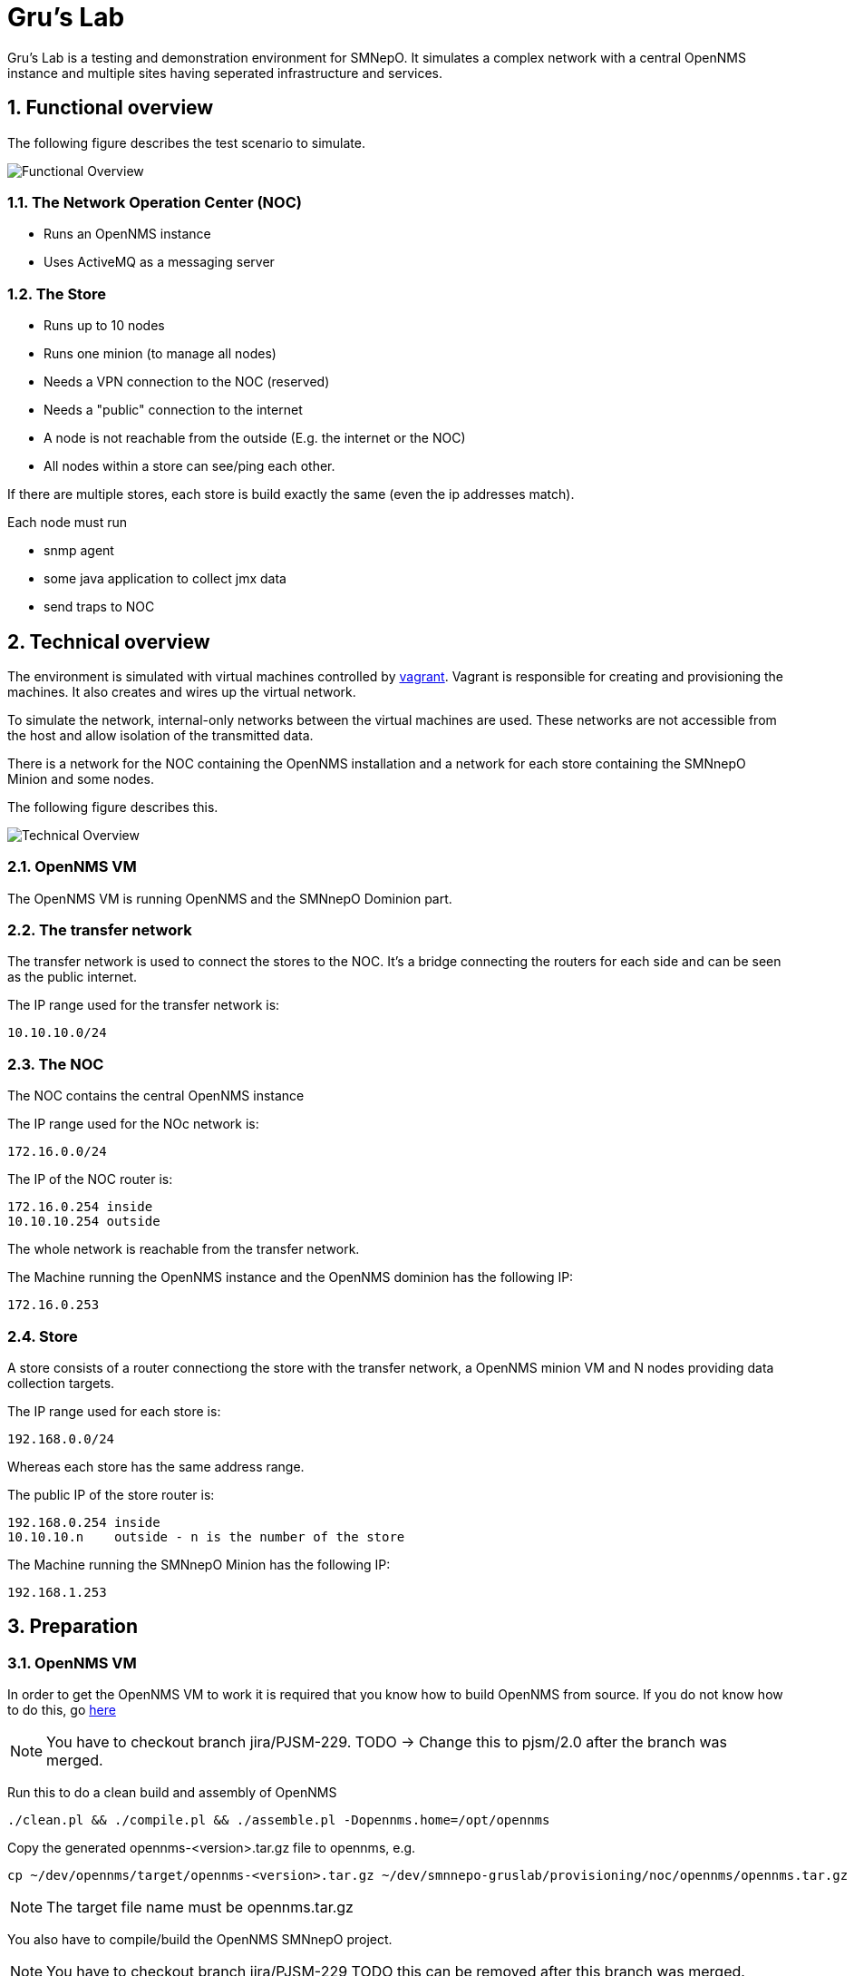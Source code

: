 = Gru's Lab
:ascii-ids:
:encoding: UTF-8
:icons: font
:numbered:

Gru's Lab is a testing and demonstration environment for +SMNepO+.
It simulates a complex network with a central +OpenNMS+ instance and multiple sites having seperated infrastructure and services.

== Functional overview
The following figure describes the test scenario to simulate.

image:images/overview.png[Functional Overview]

=== The Network Operation Center (NOC)
 * Runs an +OpenNMS+ instance
 * Uses +ActiveMQ+ as a messaging server

=== The Store
 * Runs up to 10 nodes
 * Runs one minion (to manage all nodes)
 * Needs a VPN connection to the NOC (reserved)
 * Needs a "public" connection to the internet
 * A node is not reachable from the outside (E.g. the internet or the NOC)
 * All nodes within a store can see/ping each other.

If there are multiple stores, each store is build exactly the same (even the ip addresses match).

Each node must run

  * snmp agent
  * some java application to collect jmx data
  * send traps to NOC

== Technical overview
The environment is simulated with virtual machines controlled by http://vagrantup.com[vagrant].
Vagrant is responsible for creating and provisioning the machines.
It also creates and wires up the virtual network.

To simulate the network, internal-only networks between the virtual machines are used.
These networks are not accessible from the host and allow isolation of the transmitted data.

There is a network for the NOC containing the +OpenNMS+ installation and a network
for each store containing the +SMNnepO Minion+ and some nodes.

The following figure describes this.

image:images/overview2.png[Technical Overview]

=== OpenNMS VM
The OpenNMS VM is running +OpenNMS+ and the +SMNnepO Dominion+ part.

=== The transfer network
The transfer network is used to connect the stores to the NOC. It's a bridge
connecting the routers for each side and can be seen as the public internet.

The IP range used for the transfer network is:

  10.10.10.0/24


=== The NOC
The NOC contains the central OpenNMS instance 

The IP range used for the NOc network is:

  172.16.0.0/24

The IP of the NOC router is:

  172.16.0.254 inside
  10.10.10.254 outside

The whole network is reachable from the transfer network.

The Machine running the OpenNMS instance and the OpenNMS dominion has the following IP:

  172.16.0.253


=== Store
A store consists of a router connectiong the store with the transfer network, a
OpenNMS minion VM and N nodes providing data collection targets.

The IP range used for each store is:

  192.168.0.0/24

Whereas each store has the same address range.

The public IP of the store router is:

  192.168.0.254 inside
  10.10.10.n    outside - n is the number of the store

The Machine running the +SMNnepO Minion+ has the following IP:

  192.168.1.253


== Preparation

=== OpenNMS VM
In order to get the OpenNMS VM to work it is required that you know how to build OpenNMS from source.
If you do not know how to do this, go link:http://www.opennms.org/wiki/Developing_with_Git[here]

[NOTE]
You have to checkout branch +jira/PJSM-229+.
TODO -> Change this to +pjsm/2.0+ after the branch was merged.

Run this to do a clean build and assembly of OpenNMS

----
./clean.pl && ./compile.pl && ./assemble.pl -Dopennms.home=/opt/opennms
----

Copy the generated opennms-<version>.tar.gz file to opennms, e.g.

----
cp ~/dev/opennms/target/opennms-<version>.tar.gz ~/dev/smnnepo-gruslab/provisioning/noc/opennms/opennms.tar.gz
----

[NOTE]
The target file name must be +opennms.tar.gz+

You also have to compile/build the +OpenNMS SMNnepO+ project.

[NOTE]
You have to checkout branch +jira/PJSM-229+
TODO this can be removed after this branch was merged.

Simply invoke

----
mvn clean install -DskipTests
----

And after that copy the generated smnnepo.war file to opennms, e.g.

----
cp ~/dev/smnnepo/sample-repo-webapp/target/smnnepo.war ~/dev/smnnepo-grulab/provisioning/noc/opennms/smnnepo.war
----

== Usage
NOTE: All commands must be executed from the project folder.


=== Starting
To start the whole lab with all machines, the following command can be used:

----
vagrant up
----

To start individual virtual machines, use the following command:

----
vagrant up opennms
vagrant up router
etc.
----

To see which virtual machines are available, use:

----
vagrant status
----

The OpenNMS Web UI is forwarded to your host system by default --> http://localhost:8980/opennms
If you have a service running on that port, you should stop that service or change the host port in the link:Vagrantfile[Vagrantfile].

=== Stopping
To shut down all machines from the lab, the following command can be used:

----
vagrant destroy -f <1>
----
<1> *-f* indicates force and does not ask if you really want to destroy all virtual machines.

To stop individual virtual machines, use the following command:

----
vagrant destroy -f opennms
vagrant destroy -f router
etc.
----
